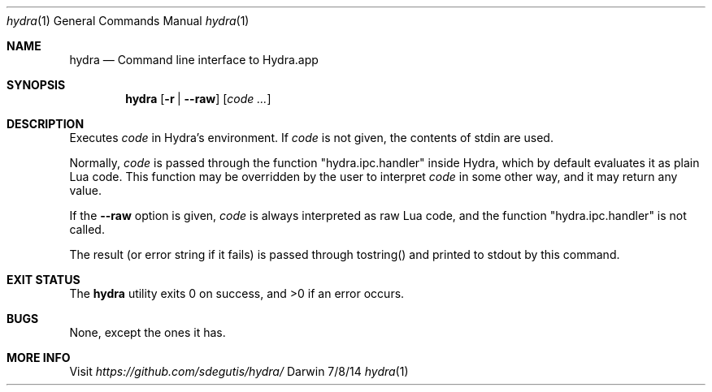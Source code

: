 .Dd 7/8/14
.Dt hydra 1
.Os Darwin
.Sh NAME
.Nm hydra
.Nd Command line interface to Hydra.app
.Sh SYNOPSIS
.Nm
.Op Fl r | Fl Fl raw
.Op Ar code ...
.Sh DESCRIPTION
Executes
.Ar code
in Hydra's environment. If
.Ar code
is not given, the contents of stdin are used.
.Pp
Normally,
.Ar code
is passed through the function "hydra.ipc.handler" inside Hydra, which by
default evaluates it as plain Lua code. This function may be
overridden by the user to interpret
.Ar code
in some other way, and it may return any value.
.Pp
If the
.Fl Fl raw
option is given,
.Ar code
is always interpreted as raw Lua code, and the function
"hydra.ipc.handler" is not called.
.Pp
The result (or error string if it fails) is passed through tostring()
and printed to stdout by this command.
.Pp
.Sh EXIT STATUS
The
.Nm
utility exits 0 on success, and >0 if an error occurs.
.Pp
.Sh BUGS
None, except the ones it has.
.Sh MORE INFO
Visit
.Pa https://github.com/sdegutis/hydra/
